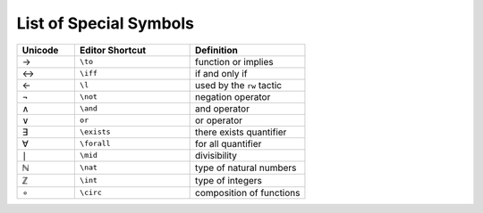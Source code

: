 .. _symbols:


List of Special Symbols
=================================


.. list-table::
  :widths: 20 40 40
  :header-rows: 1

  * - Unicode 
    - Editor Shortcut 
    - Definition 

  * - →
    - ``\to``
    - function or implies 
  
  * - ↔
    - ``\iff``
    - if and only if 

  * - ←
    - ``\l`` 
    - used by the ``rw`` tactic

  * - ¬
    - ``\not`` 
    - negation operator

  * - ∧
    - ``\and``
    - and operator
  
  * - ∨ 
    - ``or``
    - or operator 

  * - ∃ 
    - ``\exists``
    - there exists quantifier 

  * - ∀
    - ``\forall``
    - for all quantifier

  * - ∣
    - ``\mid``
    - divisibility 

  * - ℕ
    - ``\nat``
    - type of natural numbers

  * - ℤ
    - ``\int``
    - type of integers
  
  * - ∘
    - ``\circ``
    - composition of functions


.. +-------------------+-----------+------------------------------+--------------+
.. | Ascii             | Unicode   | Editor shortcut              | Definition   |
.. +===================+===========+==============================+==============+
.. | true              |           |                              | true         |
.. +-------------------+-----------+------------------------------+--------------+
.. | false             |           |                              | false        |
.. +-------------------+-----------+------------------------------+--------------+
.. | not               | ¬         | ``\not``, ``\neg``           | not          |
.. +-------------------+-----------+------------------------------+--------------+
.. | /\\               | ∧         | ``\and``                     | and          |
.. +-------------------+-----------+------------------------------+--------------+
.. | \\/               | ∨         | ``\or``                      | or           |
.. +-------------------+-----------+------------------------------+--------------+
.. | ->                | →         | ``\to``, ``\r``, ``\imp``    |              |
.. +-------------------+-----------+------------------------------+--------------+
.. | <->               | ↔         | ``\iff``, ``\lr``            | iff          |
.. +-------------------+-----------+------------------------------+--------------+